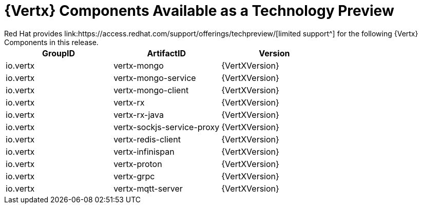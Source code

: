 [[vertx-tech-preview-components]]
= {Vertx} Components Available as a Technology Preview
// module to be re-used in the RN
Red Hat provides link:https://access.redhat.com/support/offerings/techpreview/[limited support^] for the following {Vertx} Components in this release.

[options="header"]
|===
|GroupID | ArtifactID | Version
|io.vertx | vertx-mongo | {VertXVersion}
|io.vertx | vertx-mongo-service | {VertXVersion}
|io.vertx | vertx-mongo-client | {VertXVersion}
|io.vertx | vertx-rx | {VertXVersion}
|io.vertx | vertx-rx-java | {VertXVersion}
|io.vertx | vertx-sockjs-service-proxy | {VertXVersion}
|io.vertx | vertx-redis-client | {VertXVersion}
|io.vertx | vertx-infinispan | {VertXVersion}
|io.vertx | vertx-proton | {VertXVersion}
|io.vertx | vertx-grpc | {VertXVersion}
|io.vertx | vertx-mqtt-server | {VertXVersion}
|===
